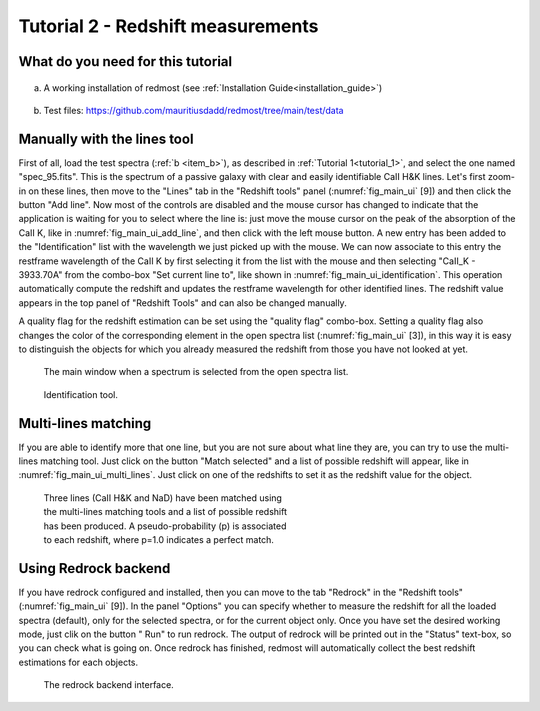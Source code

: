 .. _tutorial_2:

Tutorial 2 - Redshift measurements
==================================

What do you need for this tutorial
----------------------------------

    .. _item_a:

a) A working installation of redmost (see :ref:`Installation Guide<installation_guide>`)

    .. _item_b:

b) Test files: `https://github.com/mauritiusdadd/redmost/tree/main/test/data <https://github.com/mauritiusdadd/redmost/tree/main/test/data>`_


Manually with the lines tool
----------------------------

First of all, load the test spectra (:ref:`b <item_b>`), as described in
:ref:`Tutorial 1<tutorial_1>`, and select the one named  "spec_95.fits". This
is the spectrum of a passive galaxy with clear and easily identifiable CaII H&K
lines. Let's first zoom-in on these lines, then move to the "Lines" tab in the
"Redshift tools" panel (:numref:`fig_main_ui` [9]) and then click the button
"Add line". Now most of the controls are disabled and the mouse cursor has
changed to indicate that the application is waiting for you to select where the
line is: just move the mouse cursor on the peak of the absorption of the
CaII K, like in :numref:`fig_main_ui_add_line`, and then click with the left
mouse button. A new entry has been added to the "Identification" list with the
wavelength we just picked up with the mouse. We can now associate to this
entry the restframe wavelength of the CaII K by first selecting it from the
list with the mouse and then selecting "CaII_K - 3933.70A" from the combo-box
"Set current line to", like shown in :numref:`fig_main_ui_identification`.
This operation automatically compute the redshift and updates the restframe
wavelength for other identified lines. The redshift value appears in the top
panel of "Redshift Tools" and can also be changed manually.

A quality flag for the redshift estimation can be set using the "quality flag"
combo-box. Setting a quality flag also changes the color of the corresponding
element in the open spectra list (:numref:`fig_main_ui` [3]), in this way it is
easy to distinguish the objects for which you already measured the redshift
from those you have not looked at yet.

.. _fig_main_ui_add_line:
.. figure:: ../pics/main_ui_add_line.png
   :figwidth: 100 %
   :alt: Main window showing how to add a line.

   The main window when a spectrum is selected from the open spectra list.

.. _fig_main_ui_identification:
.. figure:: ../pics/main_ui_identification.png
   :figwidth: 50 %
   :alt: Main window - identification tool.

   Identification tool.

Multi-lines matching
--------------------

If you are able to identify more that one line, but you are not sure about what
line they are, you can try to use the multi-lines matching tool. Just click
on the button "Match selected" and a list of possible redshift will appear,
like in :numref:`fig_main_ui_multi_lines`. Just click on one of the
redshifts to set it as the redshift value for the object.


.. _fig_main_ui_multi_lines:
.. figure:: ../pics/main_ui_multi_lines.png
   :figwidth: 50 %
   :alt: Main window - multi-lines matching tool.

   Three lines (CaII H&K and NaD) have been matched using the multi-lines
   matching tools and a list of possible redshift has been produced.
   A pseudo-probability (p) is associated to each redshift, where p=1.0
   indicates a perfect match.

Using Redrock backend
---------------------

.. |play_ico| image:: ../pics/icons/play.svg

If you have redrock configured and installed, then you can move to the tab
"Redrock" in the "Redshift tools" (:numref:`fig_main_ui` [9]). In the panel
"Options" you can specify whether to measure the redshift for all the loaded
spectra (default), only for the selected spectra, or for the current object
only. Once you have set the desired working mode, just clik on the
button "|play_ico| Run" to run redrock. The output of redrock will be printed
out in the "Status" text-box, so you can check what is going on.
Once redrock has finished, redmost will automatically collect the best redshift
estimations for each objects.

.. _fig_main_ui_redrock:
.. figure:: ../pics/main_ui_redrock.png
   :figwidth: 50 %
   :alt: Main window - redrock backend.

   The redrock backend interface.
